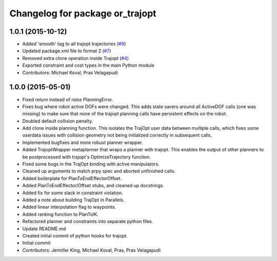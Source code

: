 ^^^^^^^^^^^^^^^^^^^^^^^^^^^^^^^^
Changelog for package or_trajopt
^^^^^^^^^^^^^^^^^^^^^^^^^^^^^^^^

1.0.1 (2015-10-12)
------------------
* Added 'smooth' tag to all trajopt trajectories (`#9 <https://github.com/personalrobotics/or_trajopt/issues/9>`_)
* Updated package.xml file to format 2 (`#7 <https://github.com/personalrobotics/or_trajopt/issues/7>`_)
* Removed extra clone operation inside Trajopt (`#4 <https://github.com/personalrobotics/or_trajopt/issues/4>`_)
* Exported constraint and cost types in the main Python module
* Contributors: Michael Koval, Pras Velagapudi

1.0.0 (2015-05-01)
------------------
* Fixed `return` instead of `raise` PlanningError.
* Fixes bug where robot active DOFs were changed.
  This adds state savers around all ActiveDOF calls (one was missing) to make sure that none of the trajopt planning calls have persistent effects on the robot.
* Doubled default collision penalty.
* Add clone inside planning function.
  This isolates the TrajOpt user data between multiple calls, which
  fixes some userdata issues with collision geometry not being
  initialized correctly in subsequent calls.
* Implemented bugfixes and more robust planner wrapper.
* Added TrajoptWrapper metaplanner that wraps a planner with trajopt.
  This enables the output of other planners to be postprocessed with
  trajopt's OptimizeTrajectory function.
* Fixed some bugs in the TrajOpt binding with active manipulators.
* Cleaned up arguments to match prpy spec and aborted unfinished calls.
* Added boilerplate for PlanToEndEffectorOffset.
* Added PlanToEndEffector/Offset stubs, and cleaned up docstrings.
* Added fix for some slack in constraint violation.
* Added a note about building TrajOpt in Parallels.
* Added linear interpolation flag to waypoints.
* Added ranking function to PlanToIK.
* Refactored planner and constraints into separate python files.
* Update README.md
* Created initial commit of python hooks for trajopt.
* Initial commit
* Contributors: Jennifer King, Michael Koval, Pras, Pras Velagapudi

